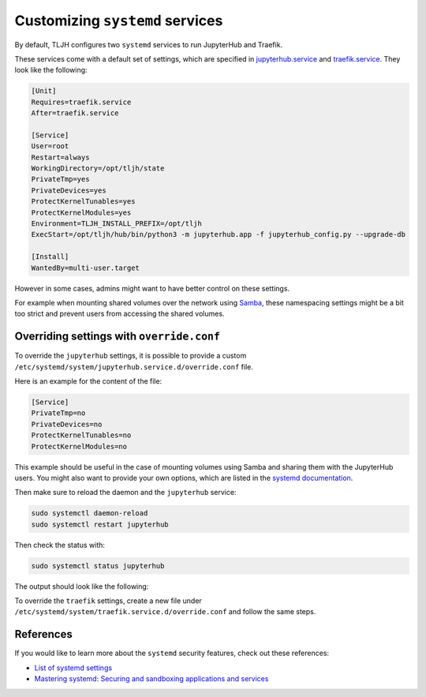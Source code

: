 .. _howto/admin/systemd:

================================
Customizing ``systemd`` services
================================

By default, TLJH configures two ``systemd`` services to run JupyterHub and Traefik.

These services come with a default set of settings, which are specified in
`jupyterhub.service <https://github.com/jupyterhub/the-littlest-jupyterhub/blob/HEAD/tljh/systemd-units/jupyterhub.service>`_ and
`traefik.service <https://github.com/jupyterhub/the-littlest-jupyterhub/blob/HEAD/tljh/systemd-units/traefik.service>`_.
They look like the following:

.. code-block:: bash

  [Unit]
  Requires=traefik.service
  After=traefik.service

  [Service]
  User=root
  Restart=always
  WorkingDirectory=/opt/tljh/state
  PrivateTmp=yes
  PrivateDevices=yes
  ProtectKernelTunables=yes
  ProtectKernelModules=yes
  Environment=TLJH_INSTALL_PREFIX=/opt/tljh
  ExecStart=/opt/tljh/hub/bin/python3 -m jupyterhub.app -f jupyterhub_config.py --upgrade-db

  [Install]
  WantedBy=multi-user.target


However in some cases, admins might want to have better control on these settings.

For example when mounting shared volumes over the network using `Samba <https://en.wikipedia.org/wiki/Samba_(software)>`_,
these namespacing settings might be a bit too strict and prevent users from accessing the shared volumes.


Overriding settings with ``override.conf``
==========================================

To override the ``jupyterhub`` settings, it is possible to provide a custom ``/etc/systemd/system/jupyterhub.service.d/override.conf`` file.

Here is an example for the content of the file:

.. code-block:: bash

    [Service]
    PrivateTmp=no
    PrivateDevices=no
    ProtectKernelTunables=no
    ProtectKernelModules=no

This example should be useful in the case of mounting volumes using Samba and sharing them with the JupyterHub users.
You might also want to provide your own options, which are listed in the
`systemd documentation <https://www.freedesktop.org/software/systemd/man/systemd.exec.html>`_.

Then make sure to reload the daemon and the ``jupyterhub`` service:

.. code-block:: bash

    sudo systemctl daemon-reload
    sudo systemctl restart jupyterhub

Then check the status with:

.. code-block:: bash

    sudo systemctl status jupyterhub

The output should look like the following:

.. image:: ../../images/admin/jupyterhub-systemd-status.png
  :alt: Checking the status of the JupyterHub systemd service

To override the ``traefik`` settings, create a new file under ``/etc/systemd/system/traefik.service.d/override.conf``
and follow the same steps.


References
==========

If you would like to learn more about the ``systemd`` security features, check out these references:

- `List of systemd settings <https://www.freedesktop.org/software/systemd/man/systemd.exec.html>`_
- `Mastering systemd: Securing and sandboxing applications and services <https://www.redhat.com/sysadmin/mastering-systemd>`_
